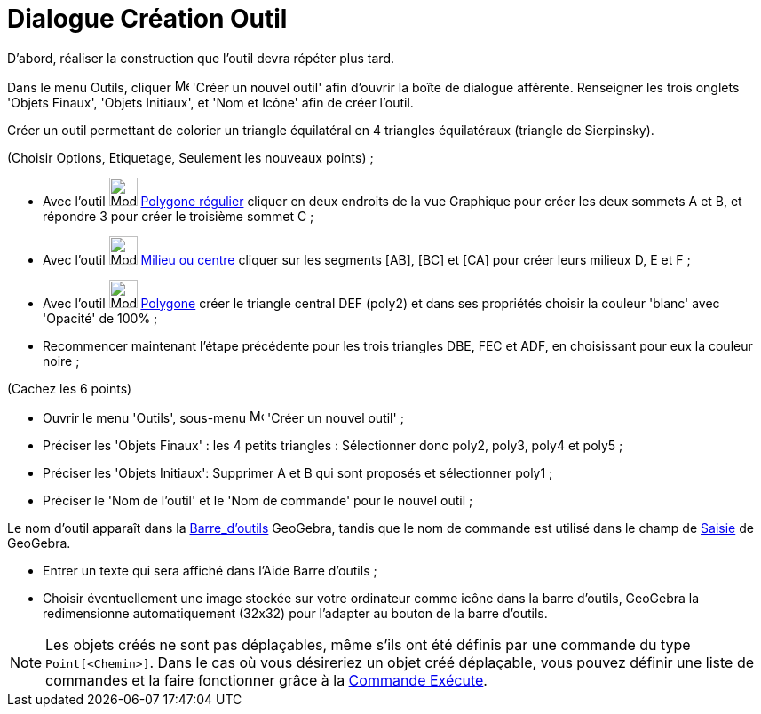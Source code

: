 = Dialogue Création Outil
:page-en: Tool_Creation_Dialog
ifdef::env-github[:imagesdir: /fr/modules/ROOT/assets/images]

D’abord, réaliser la construction que l'outil devra répéter plus tard.

Dans le menu Outils, cliquer image:Menu_Create_Tool.png[Menu Create Tool.png,width=16,height=16] 'Créer un nouvel outil'
afin d’ouvrir la boîte de dialogue afférente. Renseigner les trois onglets 'Objets Finaux', 'Objets Initiaux', et 'Nom
et Icône' afin de créer l'outil.

[EXAMPLE]
====

Créer un outil permettant de colorier un triangle équilatéral en 4 triangles équilatéraux (triangle de
Sierpinsky).

(Choisir Options, Etiquetage, Seulement les nouveaux points) ;

* Avec l’outil image:32px-Mode_regularpolygon.svg.png[Mode regularpolygon.svg,width=32,height=32]
xref:/tools/Polygone_régulier.adoc[Polygone régulier] cliquer en deux endroits de la vue Graphique pour créer les deux
sommets A et B, et répondre 3 pour créer le troisième sommet C ;
* Avec l’outil image:32px-Mode_midpoint.svg.png[Mode midpoint.svg,width=32,height=32]
xref:/tools/Milieu_ou_centre.adoc[Milieu ou centre] cliquer sur les segments [AB], [BC] et [CA] pour créer leurs milieux
D, E et F ;
* Avec l’outil image:32px-Mode_polygon.svg.png[Mode polygon.svg,width=32,height=32] xref:/tools/Polygone.adoc[Polygone]
créer le triangle central DEF (poly2) et dans ses propriétés choisir la couleur 'blanc' avec 'Opacité' de 100% ;
* Recommencer maintenant l’étape précédente pour les trois triangles DBE, FEC et ADF, en choisissant pour eux la couleur
noire ;

(Cachez les 6 points)

* Ouvrir le menu 'Outils', sous-menu image:Menu_Create_Tool.png[Menu Create Tool.png,width=16,height=16] 'Créer un
nouvel outil' ;
* Préciser les 'Objets Finaux' : les 4 petits triangles : Sélectionner donc poly2, poly3, poly4 et poly5 ;
* Préciser les 'Objets Initiaux': Supprimer A et B qui sont proposés et sélectionner poly1 ;
* Préciser le 'Nom de l’outil' et le 'Nom de commande' pour le nouvel outil ;

[NOTE]
====

Le nom d’outil apparaît dans la xref:/Barre_d_outils.adoc[Barre_d'outils] GeoGebra, tandis que le nom de
commande est utilisé dans le champ de xref:/Saisie.adoc[Saisie] de GeoGebra.

====

* Entrer un texte qui sera affiché dans l’Aide Barre d’outils ;
* Choisir éventuellement une image stockée sur votre ordinateur comme icône dans la barre d’outils, GeoGebra la
redimensionne automatiquement (32x32) pour l’adapter au bouton de la barre d’outils.

====

[NOTE]
====

Les objets créés ne sont pas déplaçables, même s'ils ont été définis par une commande du type
`++Point[<Chemin>]++`. Dans le cas où vous désireriez un objet créé déplaçable, vous pouvez définir une liste de
commandes et la faire fonctionner grâce à la xref:/commands/Exécute.adoc[Commande Exécute].

====

